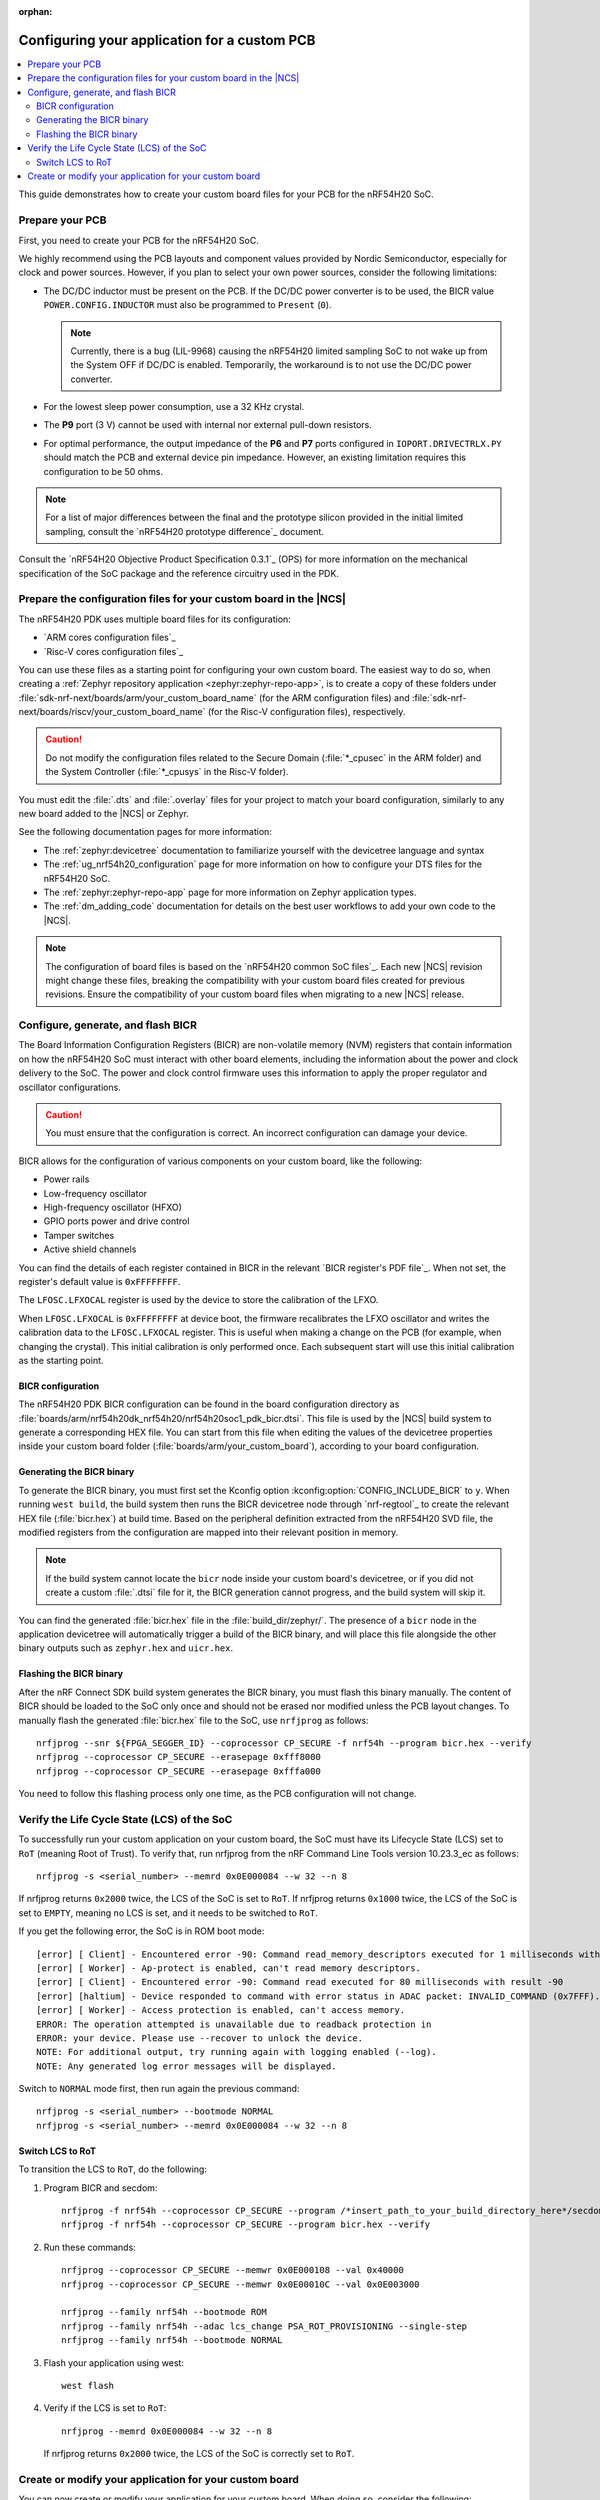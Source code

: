 :orphan:

.. _ug_nrf54h20_custom_pcb:

Configuring your application for a custom PCB
#############################################

.. contents::
   :local:
   :depth: 2

This guide demonstrates how to create your custom board files for your PCB for the nRF54H20 SoC.

Prepare your PCB
****************

First, you need to create your PCB for the nRF54H20 SoC.

We highly recommend using the PCB layouts and component values provided by Nordic Semiconductor, especially for clock and power sources.
However, if you plan to select your own power sources, consider the following limitations:

* The DC/DC inductor must be present on the PCB.
  If the DC/DC power converter is to be used, the BICR value ``POWER.CONFIG.INDUCTOR`` must also be programmed to ``Present`` (``0``).

  .. note::
     Currently, there is a bug (LIL-9968) causing the nRF54H20 limited sampling SoC to not wake up from the System OFF if DC/DC is enabled.
     Temporarily, the workaround is to not use the DC/DC power converter.

* For the lowest sleep power consumption, use a 32 KHz crystal.
* The **P9** port (3 V) cannot be used with internal nor external pull-down resistors.
* For optimal performance, the output impedance of the **P6** and **P7** ports configured in ``IOPORT.DRIVECTRLX.PY`` should match the PCB and external device pin impedance.
  However, an existing limitation requires this configuration to be 50 ohms.

.. note::
   For a list of major differences between the final and the prototype silicon provided in the initial limited sampling, consult the `nRF54H20 prototype difference`_ document.

Consult the `nRF54H20 Objective Product Specification 0.3.1`_ (OPS) for more information on the mechanical specification of the SoC package and the reference circuitry used in the PDK.

Prepare the configuration files for your custom board in the |NCS|
******************************************************************

The nRF54H20 PDK uses multiple board files for its configuration:

* `ARM cores configuration files`_
* `Risc-V cores configuration files`_

You can use these files as a starting point for configuring your own custom board.
The easiest way to do so, when creating a :ref:`Zephyr repository application <zephyr:zephyr-repo-app>`, is to create a copy of these folders under :file:`sdk-nrf-next/boards/arm/your_custom_board_name` (for the ARM configuration files) and :file:`sdk-nrf-next/boards/riscv/your_custom_board_name` (for the Risc-V configuration files), respectively.

.. caution::
   Do not modify the configuration files related to the Secure Domain (:file:`*_cpusec` in the ARM folder) and the System Controller (:file:`*_cpusys` in the Risc-V folder).

You must edit the :file:`.dts` and :file:`.overlay` files for your project to match your board configuration, similarly to any new board added to the |NCS| or Zephyr.

See the following documentation pages for more information:

* The :ref:`zephyr:devicetree` documentation to familiarize yourself with the devicetree language and syntax
* The :ref:`ug_nrf54h20_configuration` page for more information on how to configure your DTS files for the nRF54H20 SoC.
* The :ref:`zephyr:zephyr-repo-app` page for more information on Zephyr application types.
* The :ref:`dm_adding_code` documentation for details on the best user workflows to add your own code to the |NCS|.

.. note::
   The configuration of board files is based on the `nRF54H20 common SoC files`_.
   Each new |NCS| revision might change these files, breaking the compatibility with your custom board files created for previous revisions.
   Ensure the compatibility of your custom board files when migrating to a new |NCS| release.

Configure, generate, and flash BICR
***********************************

The Board Information Configuration Registers (BICR) are non-volatile memory (NVM) registers that contain information on how the nRF54H20 SoC must interact with other board elements, including the information about the power and clock delivery to the SoC.
The power and clock control firmware uses this information to apply the proper regulator and oscillator configurations.

.. caution::
   You must ensure that the configuration is correct.
   An incorrect configuration can damage your device.

BICR allows for the configuration of various components on your custom board, like the following:

* Power rails
* Low-frequency oscillator
* High-frequency oscillator (HFXO)
* GPIO ports power and drive control
* Tamper switches
* Active shield channels

You can find the details of each register contained in BICR in the relevant `BICR register's PDF file`_.
When not set, the register's default value is ``0xFFFFFFFF``.

The ``LFOSC.LFXOCAL`` register is used by the device to store the calibration of the LFXO.

When ``LFOSC.LFXOCAL`` is ``0xFFFFFFFF`` at device boot, the firmware recalibrates the LFXO oscillator and writes the calibration data to the ``LFOSC.LFXOCAL`` register.
This is useful when making a change on the PCB (for example, when changing the crystal).
This initial calibration is only performed once.
Each subsequent start will use this initial calibration as the starting point.

BICR configuration
==================

The nRF54H20 PDK BICR configuration can be found in the board configuration directory as :file:`boards/arm/nrf54h20dk_nrf54h20/nrf54h20soc1_pdk_bicr.dtsi`.
This file is used by the |NCS| build system to generate a corresponding HEX file.
You can start from this file when editing the values of the devicetree properties inside your custom board folder (:file:`boards/arm/your_custom_board`), according to your board configuration.

Generating the BICR binary
==========================

To generate the BICR binary, you must first set the Kconfig option :kconfig:option:`CONFIG_INCLUDE_BICR` to ``y``.
When running ``west build``, the build system then runs the BICR devicetree node through `nrf-regtool`_ to create the relevant HEX file (:file:`bicr.hex`) at build time.
Based on the peripheral definition extracted from the nRF54H20 SVD file, the modified registers from the configuration are mapped into their relevant position in memory.

.. note::
   If the build system cannot locate the ``bicr`` node inside your custom board's devicetree, or if you did not create a custom :file:`.dtsi` file for it, the BICR generation cannot progress, and the build system will skip it.

You can find the generated :file:`bicr.hex` file in the :file:`build_dir/zephyr/`.
The presence of a ``bicr`` node in the application devicetree will automatically trigger a build of the BICR binary, and will place this file alongside the other binary outputs such as ``zephyr.hex`` and ``uicr.hex``.

Flashing the BICR binary
========================

After the nRF Connect SDK build system generates the BICR binary, you must flash this binary manually.
The content of BICR should be loaded to the SoC only once and should not be erased nor modified unless the PCB layout changes.
To manually flash the generated :file:`bicr.hex` file to the SoC, use ``nrfjprog`` as follows::

    nrfjprog --snr ${FPGA_SEGGER_ID} --coprocessor CP_SECURE -f nrf54h --program bicr.hex --verify
    nrfjprog --coprocessor CP_SECURE --erasepage 0xfff8000
    nrfjprog --coprocessor CP_SECURE --erasepage 0xfffa000

You need to follow this flashing process only one time, as the PCB configuration will not change.

Verify the Life Cycle State (LCS) of the SoC
********************************************

To successfully run your custom application on your custom board, the SoC must have its Lifecycle State (LCS) set to ``RoT`` (meaning Root of Trust).
To verify that, run nrfjprog from the nRF Command Line Tools version 10.23.3_ec as follows::

   nrfjprog -s <serial_number> --memrd 0x0E000084 --w 32 --n 8

If nrfjprog returns ``0x2000`` twice, the LCS of the SoC is set to ``RoT``.
If nrfjprog returns ``0x1000`` twice, the LCS of the SoC is set to ``EMPTY``, meaning no LCS is set, and it needs to be switched to ``RoT``.

If you get the following error, the SoC is in ROM boot mode::

   [error] [ Client] - Encountered error -90: Command read_memory_descriptors executed for 1 milliseconds with result -90
   [error] [ Worker] - Ap-protect is enabled, can't read memory descriptors.
   [error] [ Client] - Encountered error -90: Command read executed for 80 milliseconds with result -90
   [error] [haltium] - Device responded to command with error status in ADAC packet: INVALID_COMMAND (0x7FFF).
   [error] [ Worker] - Access protection is enabled, can't access memory.
   ERROR: The operation attempted is unavailable due to readback protection in
   ERROR: your device. Please use --recover to unlock the device.
   NOTE: For additional output, try running again with logging enabled (--log).
   NOTE: Any generated log error messages will be displayed.

Switch to ``NORMAL`` mode first, then run again the previous command::

   nrfjprog -s <serial_number> --bootmode NORMAL
   nrfjprog -s <serial_number> --memrd 0x0E000084 --w 32 --n 8

Switch LCS to RoT
=================

To transition the LCS to ``RoT``, do the following:

1. Program BICR and secdom::

      nrfjprog -f nrf54h --coprocessor CP_SECURE --program /*insert_path_to_your_build_directory_here*/secdom/src/secdom-build/zephyr/zephyr.hex --verify
      nrfjprog -f nrf54h --coprocessor CP_SECURE --program bicr.hex --verify

#. Run these commands::

      nrfjprog --coprocessor CP_SECURE --memwr 0x0E000108 --val 0x40000
      nrfjprog --coprocessor CP_SECURE --memwr 0x0E00010C --val 0x0E003000

      nrfjprog --family nrf54h --bootmode ROM
      nrfjprog --family nrf54h --adac lcs_change PSA_ROT_PROVISIONING --single-step
      nrfjprog --family nrf54h --bootmode NORMAL

#. Flash your application using west::

      west flash

#. Verify if the LCS is set to ``RoT``::

      nrfjprog --memrd 0x0E000084 --w 32 --n 8

   If nrfjprog returns ``0x2000`` twice, the LCS of the SoC is correctly set to ``RoT``.

Create or modify your application for your custom board
*******************************************************

You can now create or modify your application for your custom board.
When doing so, consider the following:

* When reusing the |NCS| applications and samples, you must provide board-specific overlay files when such files are needed.
  For general information on configuration overlays, see :ref:`configure_application`.

  However, you must consider the following nRF54H20-specific differences:

  * The application might require board overlays for multiple cores.
    In this case, ensure that these overlays are consistent with each other.

* When creating a new application specific to your new board, DTS board files can contain all necessary configurations, and no overlay file is needed.
  However, the same limitations regarding the consistency and UICR configuration apply, but should be kept on the board files level.
